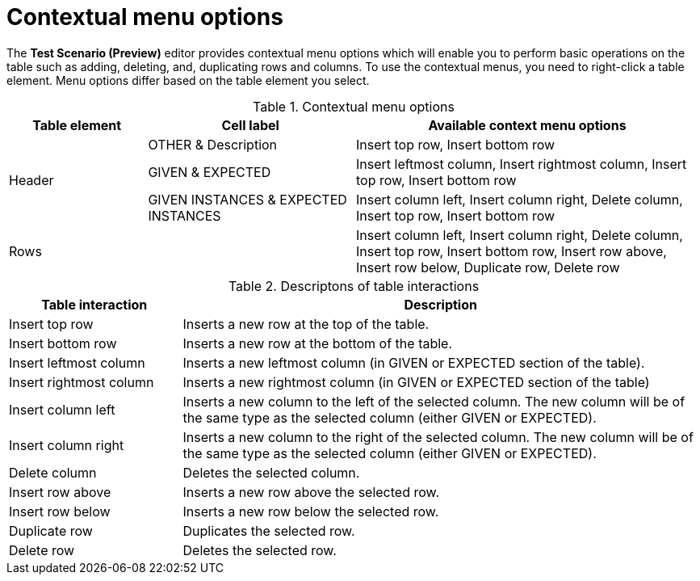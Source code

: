 [id='preview-editor-contextual-menu-ref']
= Contextual menu options

The *Test Scenario (Preview)* editor provides contextual menu options which will enable you to perform basic operations on the table such as adding, deleting, and, duplicating rows and columns. To use the contextual menus, you need to right-click a table element. Menu options differ based on the table element you select.

.Contextual menu options
[width="",cols="2,3,5"]
|===
|Table element | Cell label | Available context menu options

.3+|Header
|OTHER & Description
|Insert top row, Insert bottom row

|GIVEN & EXPECTED
|Insert leftmost column, Insert rightmost column, Insert top row, Insert bottom row

|GIVEN INSTANCES & EXPECTED INSTANCES
|Insert column left, Insert column right, Delete column, Insert top row, Insert bottom row

|Rows
|
|Insert column left, Insert column right, Delete column, Insert top row, Insert bottom row, Insert row above, Insert row below, Duplicate row, Delete row
|===

.Descriptons of table interactions
[width="",cols="4,12"]
|===
|Table interaction .^| Description

|Insert top row
|Inserts a new row at the top of the table.

|Insert bottom row
|Inserts a new row at the bottom of the table.

|Insert leftmost column
|Inserts a new leftmost column (in GIVEN or EXPECTED section of the table).

|Insert rightmost column
|Inserts a new rightmost column (in GIVEN or EXPECTED section of the table)

|Insert column left
|Inserts a new column to the left of the selected column. The new column will be of the same type as the selected column (either GIVEN or EXPECTED).

|Insert column right
|Inserts a new column to the right of the selected column. The new column will be of the same type as the selected column (either GIVEN or EXPECTED).

|Delete column
|Deletes the selected column.

|Insert row above
|Inserts a new row above the selected row.

|Insert row below
|Inserts a new row below the selected row.

|Duplicate row
|Duplicates the selected row.

|Delete row
|Deletes the selected row.
|===
